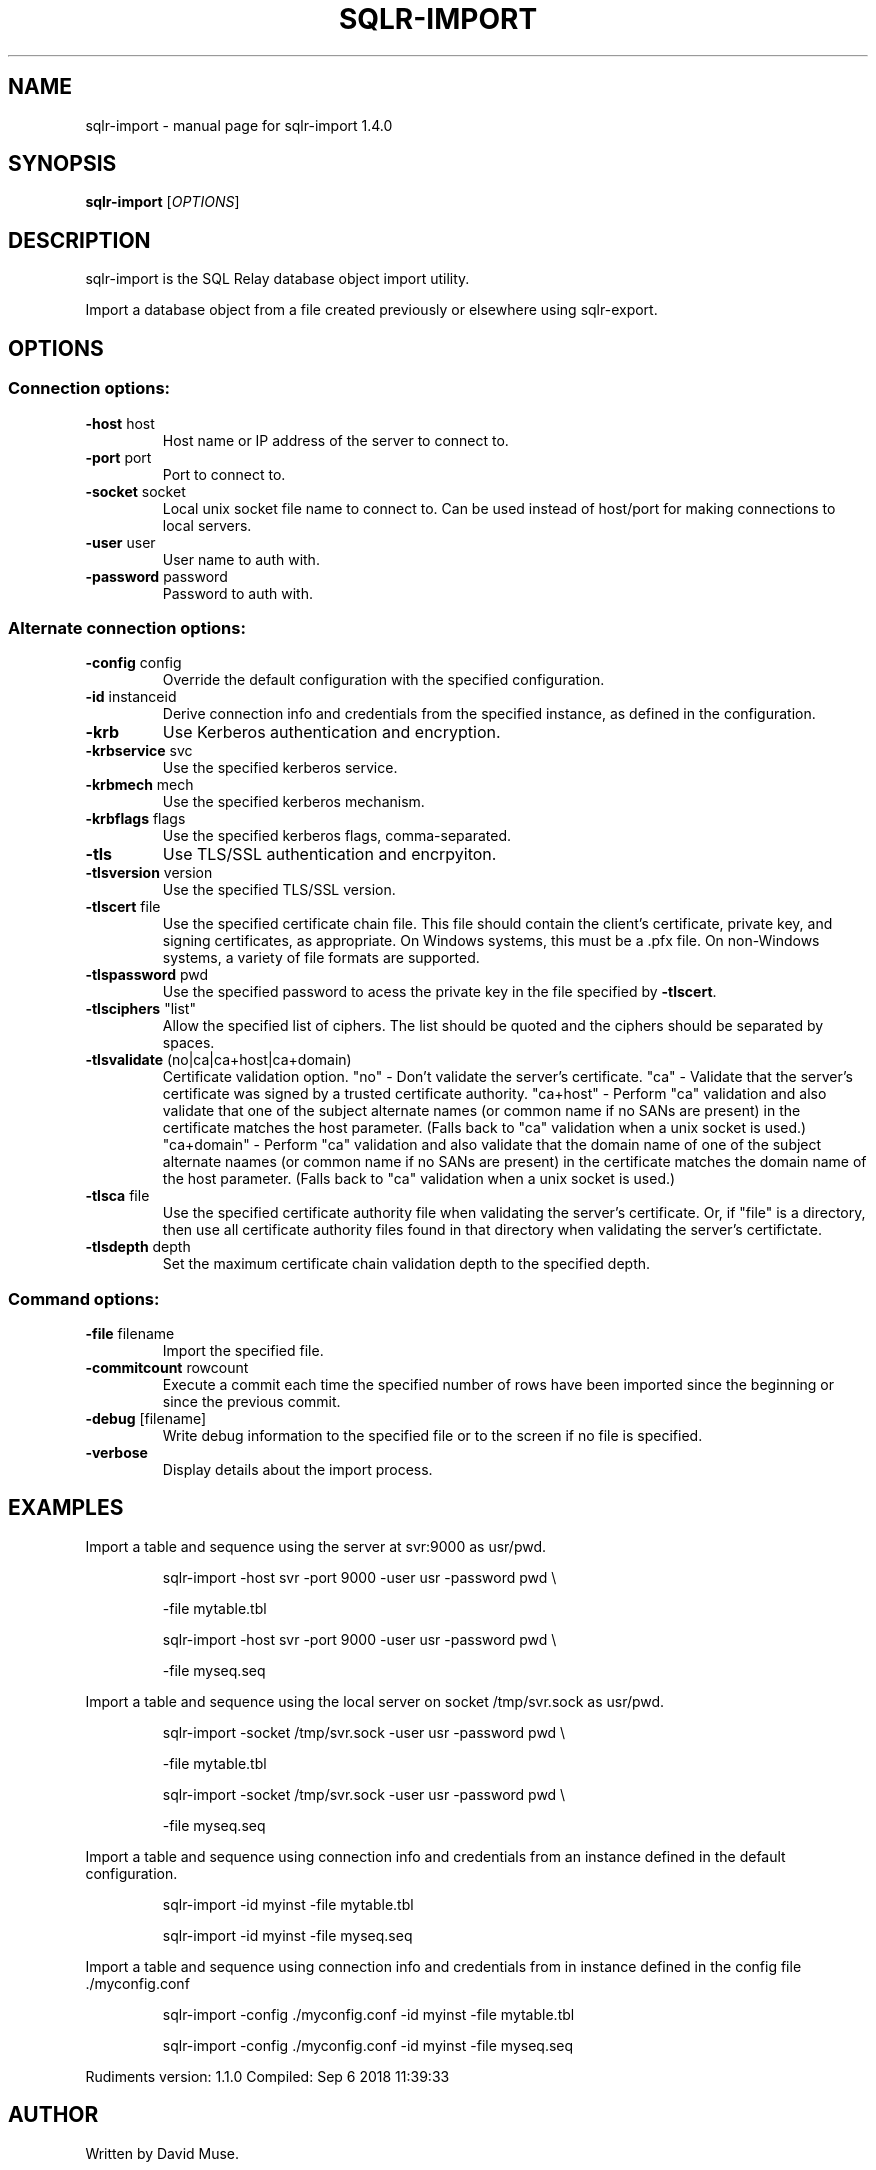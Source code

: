 .\" DO NOT MODIFY THIS FILE!  It was generated by help2man 1.47.6.
.TH SQLR-IMPORT "1" "September 2018" "SQL Relay" "User Commands"
.SH NAME
sqlr-import \- manual page for sqlr-import 1.4.0
.SH SYNOPSIS
.B sqlr-import
[\fI\,OPTIONS\/\fR]
.SH DESCRIPTION
sqlr\-import is the SQL Relay database object import utility.
.PP
Import a database object from a file created previously or elsewhere using
sqlr\-export.
.SH OPTIONS
.SS "Connection options:"
.TP
\fB\-host\fR host
Host name or IP address of the server to
connect to.
.TP
\fB\-port\fR port
Port to connect to.
.TP
\fB\-socket\fR socket
Local unix socket file name to connect to.
Can be used instead of host/port for making
connections to local servers.
.TP
\fB\-user\fR user
User name to auth with.
.TP
\fB\-password\fR password
Password to auth with.
.SS "Alternate connection options:"
.TP
\fB\-config\fR config
Override the default configuration with the
specified configuration.
.TP
\fB\-id\fR instanceid
Derive connection info and credentials from the
specified instance, as defined in the
configuration.
.TP
\fB\-krb\fR
Use Kerberos authentication and encryption.
.TP
\fB\-krbservice\fR svc
Use the specified kerberos service.
.TP
\fB\-krbmech\fR mech
Use the specified kerberos mechanism.
.TP
\fB\-krbflags\fR flags
Use the specified kerberos flags,
comma\-separated.
.TP
\fB\-tls\fR
Use TLS/SSL authentication and encrpyiton.
.TP
\fB\-tlsversion\fR version
Use the specified TLS/SSL version.
.TP
\fB\-tlscert\fR file
Use the specified certificate chain file.
This file should contain the client's
certificate, private key, and signing
certificates, as appropriate.
On Windows systems, this must be a .pfx file.
On non\-Windows systems, a variety of file
formats are supported.
.TP
\fB\-tlspassword\fR pwd
Use the specified password to acess the private
key in the file specified by \fB\-tlscert\fR.
.TP
\fB\-tlsciphers\fR "list"
Allow the specified list of ciphers.  The
list should be quoted and the ciphers should be
separated by spaces.
.TP
\fB\-tlsvalidate\fR (no|ca|ca+host|ca+domain)
Certificate validation option.
"no" \- Don't validate the server's certificate.
"ca" \- Validate that the server's certificate
was signed by a trusted certificate authority.
"ca+host" \- Perform "ca" validation and also
validate that one of the subject alternate names
(or common name if no SANs are present) in the
certificate matches the host parameter.
(Falls back to "ca" validation when a unix
socket is used.)
"ca+domain" \- Perform "ca" validation and also
validate that the domain name of one of the
subject alternate naames (or common name if no
SANs are present) in the certificate matches
the domain name of the host parameter.
(Falls back to "ca" validation when a unix
socket is used.)
.TP
\fB\-tlsca\fR file
Use the specified certificate authority file
when validating the server's certificate.  Or,
if "file" is a directory, then use all
certificate authority files found in that
directory when validating the server's
certifictate.
.TP
\fB\-tlsdepth\fR depth
Set the maximum certificate chain validation
depth to the specified depth.
.SS "Command options:"
.TP
\fB\-file\fR filename
Import the specified file.
.TP
\fB\-commitcount\fR rowcount
Execute a commit each time the specified number
of rows have been imported since the beginning
or since the previous commit.
.TP
\fB\-debug\fR [filename]
Write debug information to the specified file
or to the screen if no file is specified.
.TP
\fB\-verbose\fR
Display details about the import process.
.SH EXAMPLES
Import a table and sequence using the server at svr:9000 as usr/pwd.
.IP
sqlr\-import \-host svr \-port 9000 \-user usr \-password pwd \e
.IP
\-file mytable.tbl
.IP
sqlr\-import \-host svr \-port 9000 \-user usr \-password pwd \e
.IP
\-file myseq.seq
.PP
Import a table and sequence using the local server on socket /tmp/svr.sock
as usr/pwd.
.IP
sqlr\-import \-socket /tmp/svr.sock \-user usr \-password pwd \e
.IP
\-file mytable.tbl
.IP
sqlr\-import \-socket /tmp/svr.sock \-user usr \-password pwd \e
.IP
\-file myseq.seq
.PP
Import a table and sequence using connection info and credentials from
an instance defined in the default configuration.
.IP
sqlr\-import \-id myinst \-file mytable.tbl
.IP
sqlr\-import \-id myinst \-file myseq.seq
.PP
Import a table and sequence using connection info and credentials from
in instance defined in the config file ./myconfig.conf
.IP
sqlr\-import \-config ./myconfig.conf \-id myinst \-file mytable.tbl
.IP
sqlr\-import \-config ./myconfig.conf \-id myinst \-file myseq.seq
.PP
Rudiments version: 1.1.0
Compiled: Sep  6 2018 11:39:33
.SH AUTHOR
Written by David Muse.
.SH COPYRIGHT
Copyright \(co 1999\-2016 David Muse
.br
This is free software; see the source for copying conditions.  There is NO
warranty; not even for MERCHANTABILITY or FITNESS FOR A PARTICULAR PURPOSE.
